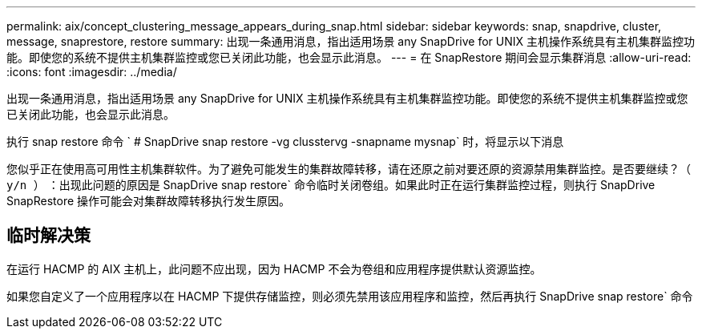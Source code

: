 ---
permalink: aix/concept_clustering_message_appears_during_snap.html 
sidebar: sidebar 
keywords: snap, snapdrive, cluster, message, snaprestore, restore 
summary: 出现一条通用消息，指出适用场景 any SnapDrive for UNIX 主机操作系统具有主机集群监控功能。即使您的系统不提供主机集群监控或您已关闭此功能，也会显示此消息。 
---
= 在 SnapRestore 期间会显示集群消息
:allow-uri-read: 
:icons: font
:imagesdir: ../media/


[role="lead"]
出现一条通用消息，指出适用场景 any SnapDrive for UNIX 主机操作系统具有主机集群监控功能。即使您的系统不提供主机集群监控或您已关闭此功能，也会显示此消息。

执行 snap restore 命令 ` # SnapDrive snap restore -vg clusstervg -snapname mysnap` 时，将显示以下消息

`您似乎正在使用高可用性主机集群软件。为了避免可能发生的集群故障转移，请在还原之前对要还原的资源禁用集群监控。是否要继续？（ y/n ）` ：出现此问题的原因是 SnapDrive snap restore` 命令临时关闭卷组。如果此时正在运行集群监控过程，则执行 SnapDrive SnapRestore 操作可能会对集群故障转移执行发生原因。



== 临时解决策

在运行 HACMP 的 AIX 主机上，此问题不应出现，因为 HACMP 不会为卷组和应用程序提供默认资源监控。

如果您自定义了一个应用程序以在 HACMP 下提供存储监控，则必须先禁用该应用程序和监控，然后再执行 SnapDrive snap restore` 命令
